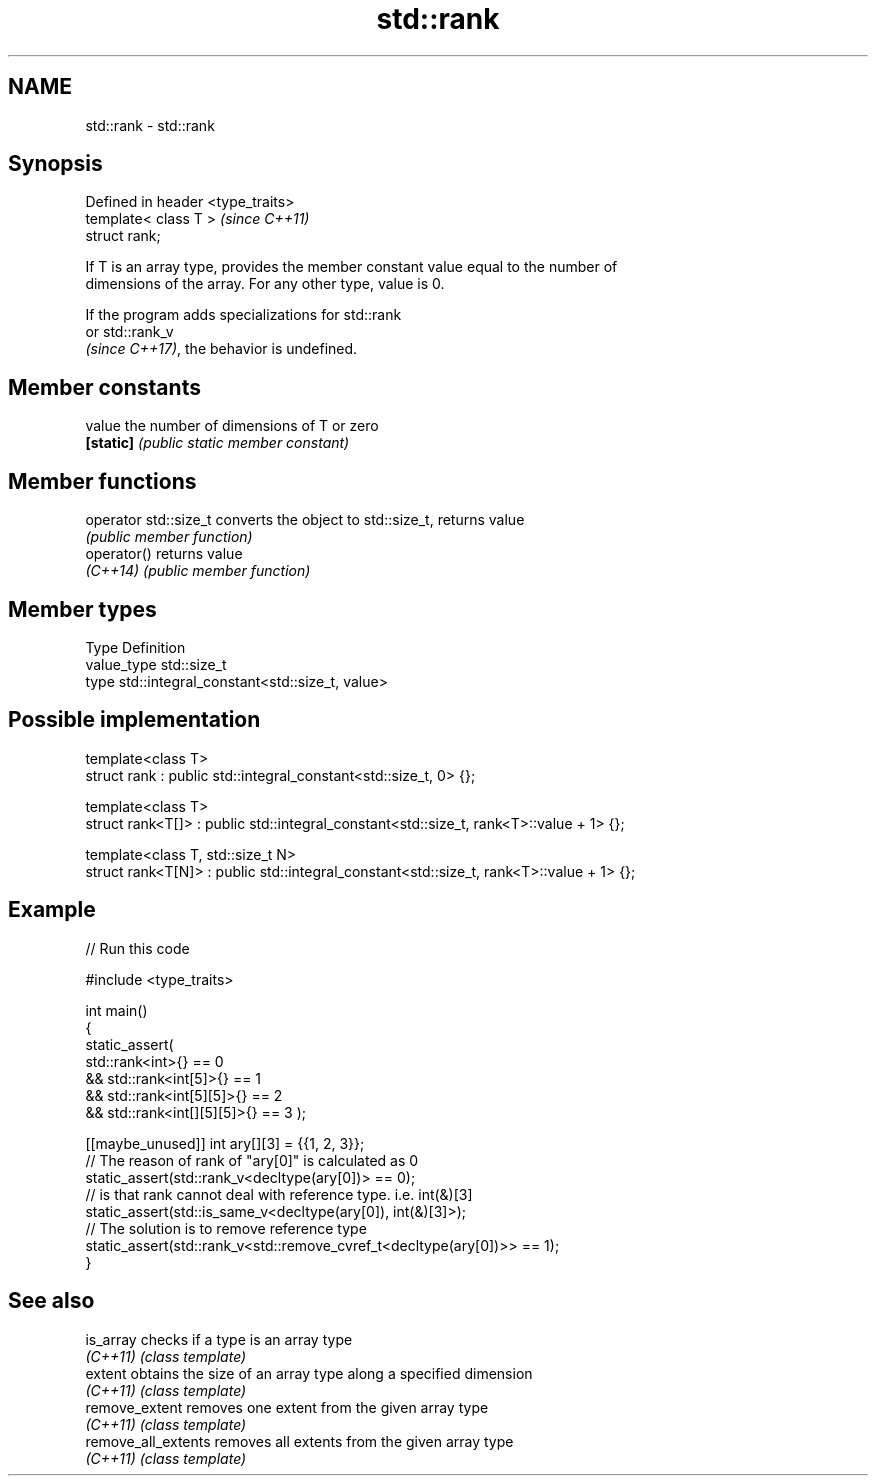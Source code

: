 .TH std::rank 3 "2024.06.10" "http://cppreference.com" "C++ Standard Libary"
.SH NAME
std::rank \- std::rank

.SH Synopsis
   Defined in header <type_traits>
   template< class T >              \fI(since C++11)\fP
   struct rank;

   If T is an array type, provides the member constant value equal to the number of
   dimensions of the array. For any other type, value is 0.

   If the program adds specializations for std::rank
   or std::rank_v
   \fI(since C++17)\fP, the behavior is undefined.

.SH Member constants

   value    the number of dimensions of T or zero
   \fB[static]\fP \fI(public static member constant)\fP

.SH Member functions

   operator std::size_t converts the object to std::size_t, returns value
                        \fI(public member function)\fP
   operator()           returns value
   \fI(C++14)\fP              \fI(public member function)\fP

.SH Member types

   Type       Definition
   value_type std::size_t
   type       std::integral_constant<std::size_t, value>

.SH Possible implementation

   template<class T>
   struct rank : public std::integral_constant<std::size_t, 0> {};

   template<class T>
   struct rank<T[]> : public std::integral_constant<std::size_t, rank<T>::value + 1> {};

   template<class T, std::size_t N>
   struct rank<T[N]> : public std::integral_constant<std::size_t, rank<T>::value + 1> {};

.SH Example


// Run this code

 #include <type_traits>

 int main()
 {
     static_assert(
             std::rank<int>{} == 0
         &&  std::rank<int[5]>{} == 1
         &&  std::rank<int[5][5]>{} == 2
         &&  std::rank<int[][5][5]>{} == 3 );

     [[maybe_unused]] int ary[][3] = {{1, 2, 3}};
     // The reason of rank of "ary[0]" is calculated as 0
     static_assert(std::rank_v<decltype(ary[0])> == 0);
     // is that rank cannot deal with reference type. i.e. int(&)[3]
     static_assert(std::is_same_v<decltype(ary[0]), int(&)[3]>);
     // The solution is to remove reference type
     static_assert(std::rank_v<std::remove_cvref_t<decltype(ary[0])>> == 1);
 }

.SH See also

   is_array           checks if a type is an array type
   \fI(C++11)\fP            \fI(class template)\fP
   extent             obtains the size of an array type along a specified dimension
   \fI(C++11)\fP            \fI(class template)\fP
   remove_extent      removes one extent from the given array type
   \fI(C++11)\fP            \fI(class template)\fP
   remove_all_extents removes all extents from the given array type
   \fI(C++11)\fP            \fI(class template)\fP
